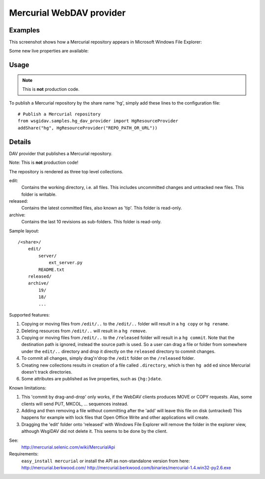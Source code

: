 Mercurial WebDAV provider
=========================

Examples
--------
This screenshot shows how a Mercurial repository appears in Microsoft Windows
File Explorer:

.. image:: _static/img/Explorer_Mercurial.png

Some new live properties are available:

.. image:: _static/img/DAVExplorer_Mercurial.png


Usage
-----
.. note:: This is **not** production code.

To publish a Mercurial repository by the share name 'hg', simply add these lines
to the configuration file::

    # Publish a Mercurial repository
    from wsgidav.samples.hg_dav_provider import HgResourceProvider
    addShare("hg", HgResourceProvider("REPO_PATH_OR_URL"))


Details
-------
DAV provider that publishes a Mercurial repository.

Note: This is **not** production code!

The repository is rendered as three top level collections.

edit:
    Contains the working directory, i.e. all files. This includes uncommitted
    changes and untracked new files.
    This folder is writable.
released:
    Contains the latest committed files, also known as 'tip'.
    This folder is read-only.
archive:
    Contains the last 10 revisions as sub-folders.
    This folder is read-only.

Sample layout::

    /<share>/
        edit/
            server/
                ext_server.py
            README.txt
        released/
        archive/
            19/
            18/
            ...

Supported features:

#. Copying or moving files from ``/edit/..`` to the ``/edit/..`` folder will
   result in a ``hg copy`` or ``hg rename``.
#. Deleting resources from ``/edit/..`` will result in a ``hg remove``.
#. Copying or moving files from ``/edit/..`` to the ``/released`` folder will
   result in a ``hg commit``.
   Note that the destination path is ignored, instead the source path is used.
   So a user can drag a file or folder from somewhere under the ``edit/..``
   directory and drop it directly on the ``released`` directory to commit
   changes.
#. To commit all changes, simply drag'n'drop the ``/edit`` folder on the
   ``/released`` folder.
#. Creating new collections results in creation of a file called ``.directory``,
   which is then ``hg add`` ed since Mercurial doesn't track directories.
#. Some attributes are published as live properties, such as ``{hg:}date``.


Known limitations:

#. This 'commit by drag-and-drop' only works, if the WebDAV clients produces
   MOVE or COPY requests. Alas, some clients will send PUT, MKCOL, ... sequences
   instead.
#. Adding and then removing a file without committing after the 'add' will
   leave this file on disk (untracked)
   This happens for example with lock files that Open Office Write and other
   applications will create.
#. Dragging the 'edit' folder onto 'released' with Windows File Explorer will
   remove the folder in the explorer view, although WsgiDAV did not delete it.
   This seems to be done by the client.


See:
    http://mercurial.selenic.com/wiki/MercurialApi
Requirements:
    ``easy_install mercurial`` or install the API as non-standalone version
    from here: http://mercurial.berkwood.com/
    http://mercurial.berkwood.com/binaries/mercurial-1.4.win32-py2.6.exe
